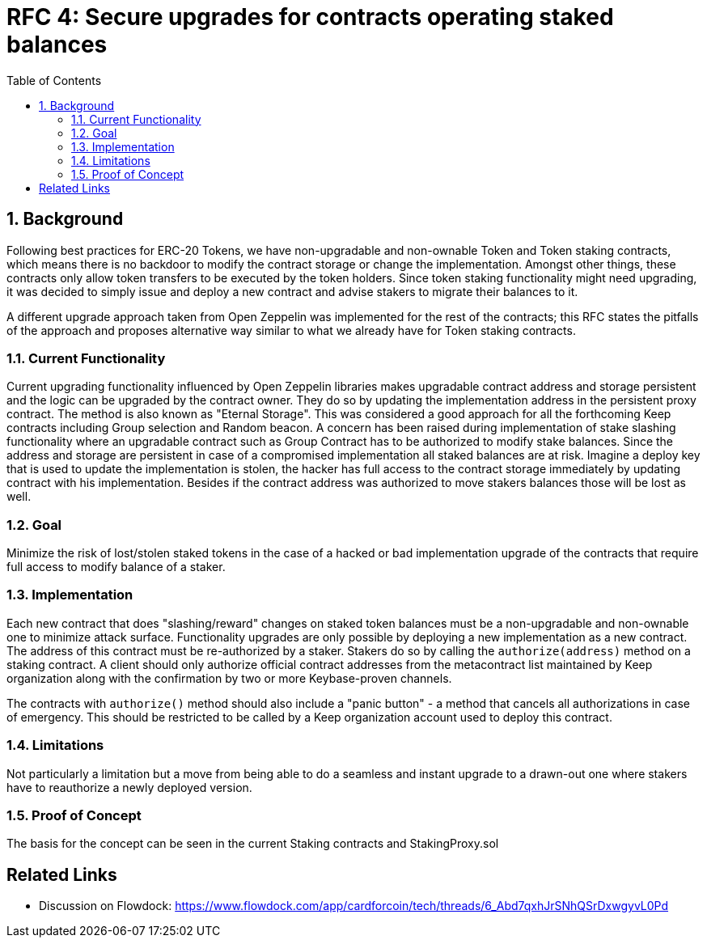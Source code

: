 :toc: macro

= RFC 4: Secure upgrades for contracts operating staked balances

:icons: font
:numbered:
toc::[]

== Background

Following best practices for ERC-20 Tokens, we have non-upgradable and
non-ownable Token and Token staking contracts, which means there is no
backdoor to modify the contract storage or change the implementation.
Amongst other things, these contracts only allow token transfers to be
executed by the token holders. Since token staking functionality might
need upgrading, it was decided to simply issue and deploy a new contract
and advise stakers to migrate their balances to it.

A different upgrade approach taken from Open Zeppelin was implemented for
the rest of the contracts; this RFC states the pitfalls of the approach and
proposes alternative way similar to what we already have for Token staking
contracts.


=== Current Functionality

Current upgrading functionality influenced by Open Zeppelin libraries makes
upgradable contract address and storage persistent and the logic can be
upgraded by the contract owner. They do so by updating the implementation
address in the persistent proxy contract. The method is also known as
"Eternal Storage". This was considered a good approach for all the
forthcoming Keep contracts including Group selection and Random beacon.
A concern has been raised during implementation of stake slashing
functionality where an upgradable contract such as Group Contract has to
be authorized to modify stake balances. Since the address and storage are
persistent in case of a compromised implementation all staked balances are
at risk. Imagine a deploy key that is used to update the implementation is
stolen, the hacker has full access to the contract storage immediately by
updating contract with his implementation. Besides if the contract address
was authorized to move stakers balances those will be lost as well.


=== Goal

Minimize the risk of lost/stolen staked tokens in the case of a hacked or
bad implementation upgrade of the contracts that require full access to
modify balance of a staker.

=== Implementation

Each new contract that does "slashing/reward" changes on staked token
balances must be a non-upgradable and non-ownable one to minimize attack
surface. Functionality upgrades are only possible by deploying a new
implementation as a new contract. The address of this contract must be
re-authorized by a staker. Stakers do so by calling the `authorize(address)`
method on a staking contract. A client should only authorize official
contract addresses from the metacontract list maintained by Keep
organization along with the confirmation by two or more Keybase-proven
channels.

The contracts with `authorize()` method should also include a "panic button"
- a method that cancels all authorizations in case of emergency. This
should be restricted to be called by a Keep organization account used to
deploy this contract.


=== Limitations

Not particularly a limitation but a move from being able to do a seamless
and instant upgrade to a drawn-out one where stakers have to reauthorize
a newly deployed version.

=== Proof of Concept

The basis for the concept can be seen in the current Staking contracts
and StakingProxy.sol


[bibliography]
== Related Links

- Discussion on Flowdock:
https://www.flowdock.com/app/cardforcoin/tech/threads/6_Abd7qxhJrSNhQSrDxwgyvL0Pd
